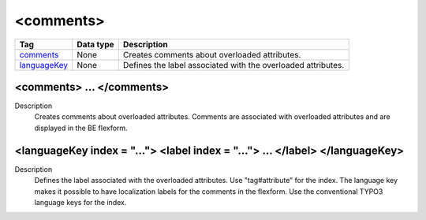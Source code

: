 .. ==================================================
.. FOR YOUR INFORMATION
.. --------------------------------------------------
.. -*- coding: utf-8 -*- with BOM.

.. ==================================================
.. DEFINE SOME TEXTROLES
.. --------------------------------------------------
.. role::   underline
.. role::   typoscript(code)
.. role::   ts(typoscript)
   :class:  typoscript
.. role::   php(code)


<comments>
----------


================================= ================ =================================================
Tag                               Data type        Description                 
================================= ================ =================================================
comments_                         None             Creates comments about overloaded attributes.
languageKey_                      None             Defines the label associated with the 
                                                   overloaded attributes.
================================= ================ =================================================


.. _comments:

<comments> ... </comments>
^^^^^^^^^^^^^^^^^^^^^^^^^^

Description
  Creates comments about overloaded attributes. Comments are associated
  with overloaded attributes and are displayed in the BE flexform.


.. _languageKey:

<languageKey index = "..."> <label index = "..."> ... </label> </languageKey>
^^^^^^^^^^^^^^^^^^^^^^^^^^^^^^^^^^^^^^^^^^^^^^^^^^^^^^^^^^^^^^^^^^^^^^^^^^^^^

Description
  Defines the label associated with the overloaded attributes. Use
  "tag#attribute" for the index. The language key makes it possible to
  have localization labels for the comments in the flexform. Use the
  conventional TYPO3 language keys for the index.















